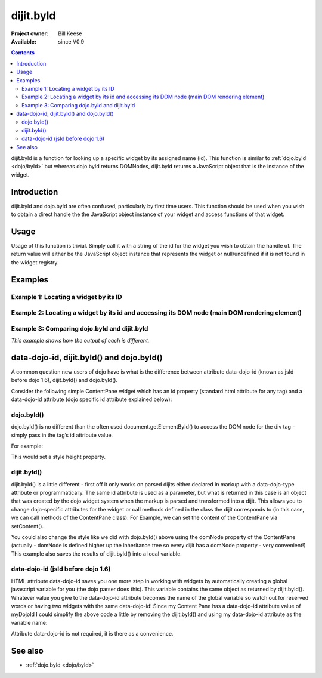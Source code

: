 .. _dijit/byId:

==========
dijit.byId
==========

:Project owner: Bill Keese
:Available: since V0.9

.. contents::
   :depth: 2

dijit.byId is a function for looking up a specific widget by its assigned name (id).  This function is similar to :ref:`dojo.byId <dojo/byId>` but whereas dojo.byId returns DOMNodes, dijit.byId returns a JavaScript object that is the instance of the widget.

Introduction
============

dijit.byId and dojo.byId are often confused, particularly by first time users.  This function should be used when you wish to obtain a direct handle the the JavaScript object instance of your widget and access functions of that widget.

.. api-inline :: dijit.byId

Usage
=====

Usage of this function is trivial.  Simply call it with a string of the id for the widget you wish to obtain the handle of.  The return value will either be the JavaScript object instance that represents the widget or null/undefined if it is not found in the widget registry.

.. js ::
 
 <script type="text/javascript">
   var myWidget = dijit.byId("myWidget");
 </script>

Examples
========

Example 1: Locating a widget by its ID
--------------------------------------

.. code-example ::
  
  .. js ::

    <script>
      dojo.require("dijit.form.TextBox");

      function findWidget () {
        // Locate the JS object.
        var widget = dijit.byId("myTextBox");
        if(widget){
          // Find my output node and write out I found my textbox and got its value.
          dojo.byId("textNode").innerHTML = "Found my text box.  It has value: [" + widget.get("value") + "]";
        }else{
          // Find my output node and write out I couldn't find the widget.
          dojo.byId("textNode").innerHTML = "Could not locate my text box widget!";
        }
      }
      dojo.ready(findWidget);
    </script>

  .. html ::

    <input id="myTextBox" data-dojo-type="dijit.form.TextBox" type="text" value="Default Value"></input>
    <br><br>
    <div id="textNode" style="background-color: lightgray"></div>


Example 2: Locating a widget by its id and accessing its DOM node (main DOM rendering element)
----------------------------------------------------------------------------------------------

.. code-example ::
  
  .. js ::

    <script>
      dojo.require("dijit.form.TextBox");

      function findWidgetDOM () {
        // Locate the JS object.
        var widget = dijit.byId("myTextBox2");
        if(widget){
          // Get its DOM node:
          var dNode = widget.domNode;

          // Find my output node and write out I found my textbox and got its value + what type of DOM node is its primary node.
          dojo.byId("textNode2").innerHTML = "Found my text box.  It has value: [" + widget.get("value") + "] and its primary DOM node tag name is: [" + dNode.tagName + "]";
        }else{
          // Find my output node and write out I couldn't find the widget.
          dojo.byId("textNode2").innerHTML = "Could not locate my text box widget!";
        }
      }
      dojo.ready(findWidgetDOM);
    </script>

  .. html ::

    <input id="myTextBox2" data-dojo-type="dijit.form.TextBox" type="text" value="Default Value"></input>
    <br><br>
    <div id="textNode2" style="background-color: lightgray"></div>


Example 3: Comparing dojo.byId and dijit.byId
---------------------------------------------

*This example shows how the output of each is different.*

.. code-example ::
  
  .. js ::

    <script>
      dojo.require("dijit.form.TextBox");

      function compareDojoDijitById() {
        // Locate the JS object.
        var dibiWidget = dijit.byId("myTextBox3");
        var dobiWidget = dojo.byId("myTextBox3");
        var dibiDOM = dijit.byId("textNode3");
        var dobiDOM = dojo.byId("textNode3");


        dojo.byId("textNode3").innerHTML = "dijit.byId for widget id returned: " + dibiWidget + "<br>" +
                                          "dojo.byId for widget id returned: " + dobiWidget + "<br>" +
                                          "dijit.byId for dom id returned: " + dibiDOM + "<br>" +
                                          "dojo.byId for dom id returned: " + dobiDOM + "<br>";
      }
      dojo.ready(compareDojoDijitById);
    </script>

  .. html ::

    <input id="myTextBox3" data-dojo-type="dijit.form.TextBox" type="text" value="Default Value"></input>
    <br><br>
    <div id="textNode3" style="background-color: lightgray"></div>


data-dojo-id, dijit.byId() and dojo.byId()
==========================================

A common question new users of dojo have is what is the difference between attribute data-dojo-id (known as jsId before dojo 1.6), dijit.byId() and dojo.byId().

Consider the following simple ContentPane widget which has an id property (standard html attribute for any tag) and a data-dojo-id attribute (dojo specific id attribute explained below):

.. html ::
 
 <div id="myDivId"
      data-dojo-type="dijit.layout.ContentPane"
      data-dojo-id="myDojoId">
    Hello Everyone!
 </div>

dojo.byId()
-----------

dojo.byId() is no different than the often used document.getElementById() to access the DOM node for the div tag - simply pass in the tag’s id attribute value.

For example:

.. js ::

 dojo.byId("myDivId").style.height = '300px';

This would set a style height property.

dijit.byId()
------------

dijit.byId() is a little different - first off it only works on parsed dijits either declared in markup with a data-dojo-type attribute or programmatically. The same id attribute is used as a parameter, but what is returned in this case is an object that was created by the dojo widget system when the markup is parsed and transformed into a dijit. This allows you to change dojo-specific attributes for the widget or call methods defined in the class the dijit corresponds to (in this case, we can call methods of the ContentPane class). For Example, we can set the content of the ContentPane via setContent().

.. js ::

 dijit.byId("myDivId").setContent("Hello World!");

You could also change the style like we did with dojo.byId() above using the domNode property of the ContentPane (actually - domNode is defined higher up the inheritance tree so every dijit has a domNode property - very convenient!) This example also saves the results of dijit.byId() into a local variable.

.. js ::

 myContentPane = dijit.byId("myDivId");
 myContentPane.domNode.style.height = '300px';
 myContentPane.setContent("Hello World!");

data-dojo-id (jsId before dojo 1.6)
-----------------------------------

HTML attribute data-dojo-id saves you one more step in working with widgets by automatically creating a global javascript variable for you (the dojo parser does this). This variable contains the same object as returned by dijit.byId(). Whatever value you give to the data-dojo-id attribute becomes the name of the global variable so watch out for reserved words or having two widgets with the same data-dojo-id! Since my Content Pane has a data-dojo-id attribute value of myDojoId I could simplify the above code a little by removing the dijit.byId() and using my data-dojo-id attribute as the variable name:

.. js ::

 myDojoId.domNode.style.height = '300px';
 myDojoId.setContent("Hello World!");

Attribute data-dojo-id is not required, it is there as a convenience.

See also
========

* :ref:`dojo.byId <dojo/byId>`
